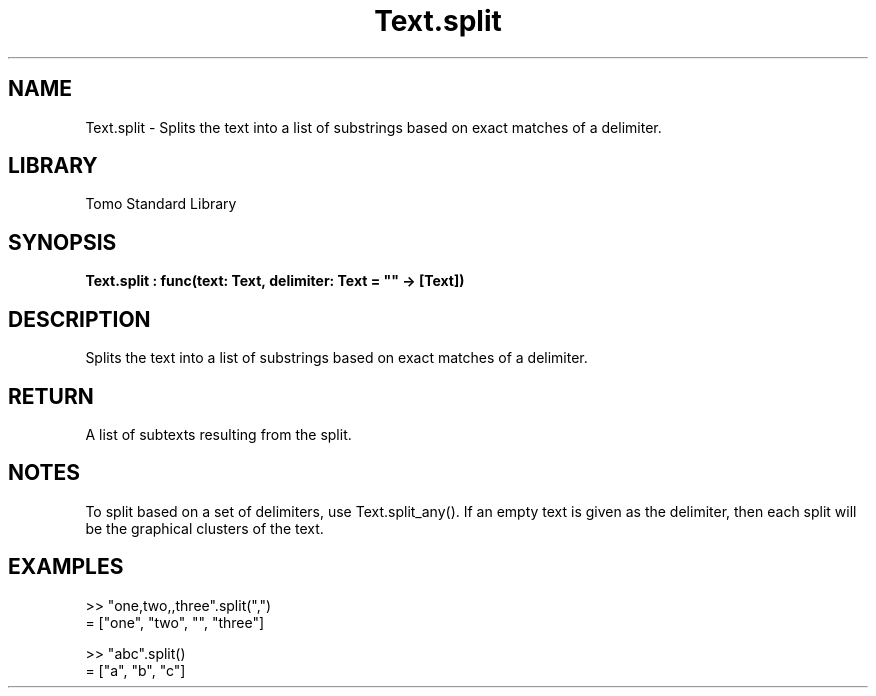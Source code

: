 '\" t
.\" Copyright (c) 2025 Bruce Hill
.\" All rights reserved.
.\"
.TH Text.split 3 2025-04-19T14:48:15.717773 "Tomo man-pages"
.SH NAME
Text.split \- Splits the text into a list of substrings based on exact matches of a delimiter.

.SH LIBRARY
Tomo Standard Library
.SH SYNOPSIS
.nf
.BI Text.split\ :\ func(text:\ Text,\ delimiter:\ Text\ =\ ""\ ->\ [Text])
.fi

.SH DESCRIPTION
Splits the text into a list of substrings based on exact matches of a delimiter.


.TS
allbox;
lb lb lbx lb
l l l l.
Name	Type	Description	Default
text	Text	The text to be split. 	-
delimiter	Text	The delimiter used to split the text. 	""
.TE
.SH RETURN
A list of subtexts resulting from the split.

.SH NOTES
To split based on a set of delimiters, use Text.split_any().
If an empty text is given as the delimiter, then each split will be the graphical clusters of the text.

.SH EXAMPLES
.EX
>> "one,two,,three".split(",")
= ["one", "two", "", "three"]

>> "abc".split()
= ["a", "b", "c"]
.EE
